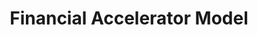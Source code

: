 :PROPERTIES:
:ID:       858d3eb8-5989-4dc5-a1ac-748d6c4b13ac
:END:
#+title: Financial Accelerator Model

#+HUGO_AUTO_SET_LASTMOD: t
#+hugo_base_dir: ~/BrainDump/

#+hugo_section: notes

#+HUGO_TAGS: placeholder

#+OPTIONS: num:nil ^:{} toc:nil
